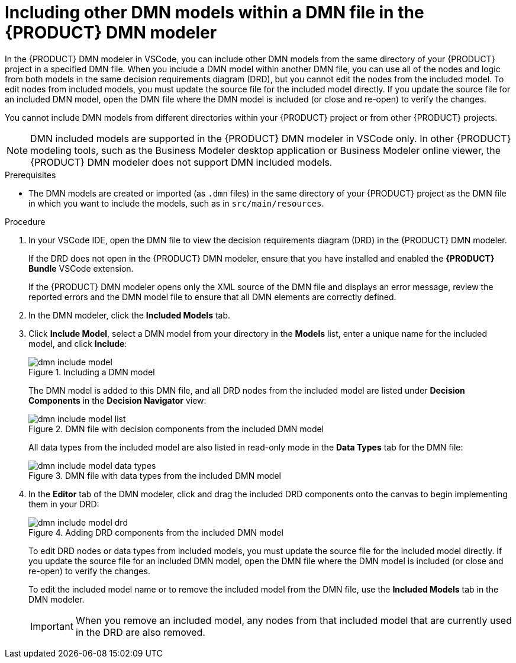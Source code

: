[id='proc-dmn-included-models-dmn_{context}']
= Including other DMN models within a DMN file in the {PRODUCT} DMN modeler

In the {PRODUCT} DMN modeler in VSCode, you can include other DMN models from the same directory of your {PRODUCT} project in a specified DMN file. When you include a DMN model within another DMN file, you can use all of the nodes and logic from both models in the same decision requirements diagram (DRD), but you cannot edit the nodes from the included model. To edit nodes from included models, you must update the source file for the included model directly. If you update the source file for an included DMN model, open the DMN file where the DMN model is included (or close and re-open) to verify the changes.

You cannot include DMN models from different directories within your {PRODUCT} project or from other {PRODUCT} projects.

NOTE: DMN included models are supported in the {PRODUCT} DMN modeler in VSCode only. In other {PRODUCT} modeling tools, such as the Business Modeler desktop application or Business Modeler online viewer, the {PRODUCT} DMN modeler does not support DMN included models.

.Prerequisites
* The DMN models are created or imported (as `.dmn` files) in the same directory of your {PRODUCT} project as the DMN file in which you want to include the models, such as in `src/main/resources`.

.Procedure
. In your VSCode IDE, open the DMN file to view the decision requirements diagram (DRD) in the {PRODUCT} DMN modeler.
+
--
If the DRD does not open in the {PRODUCT} DMN modeler, ensure that you have installed and enabled the *{PRODUCT} Bundle* VSCode extension.

If the {PRODUCT} DMN modeler opens only the XML source of the DMN file and displays an error message, review the reported errors and the DMN model file to ensure that all DMN elements are correctly defined.
--
. In the DMN modeler, click the *Included Models* tab.
. Click *Include Model*, select a DMN model from your directory in the *Models* list, enter a unique name for the included model, and click *Include*:
+
--
.Including a DMN model
image::kogito/dmn/dmn-include-model.png[]

The DMN model is added to this DMN file, and all DRD nodes from the included model are listed under *Decision Components* in the *Decision Navigator* view:

.DMN file with decision components from the included DMN model
image::kogito/dmn/dmn-include-model-list.png[]

All data types from the included model are also listed in read-only mode in the *Data Types* tab for the DMN file:

.DMN file with data types from the included DMN model
image::kogito/dmn/dmn-include-model-data-types.png[]
--
. In the *Editor* tab of the DMN modeler, click and drag the included DRD components onto the canvas to begin implementing them in your DRD:
+
--
.Adding DRD components from the included DMN model
image::kogito/dmn/dmn-include-model-drd.png[]

To edit DRD nodes or data types from included models, you must update the source file for the included model directly. If you update the source file for an included DMN model, open the DMN file where the DMN model is included (or close and re-open) to verify the changes.

To edit the included model name or to remove the included model from the DMN file, use the *Included Models* tab in the DMN modeler.

IMPORTANT: When you remove an included model, any nodes from that included model that are currently used in the DRD are also removed.
--
